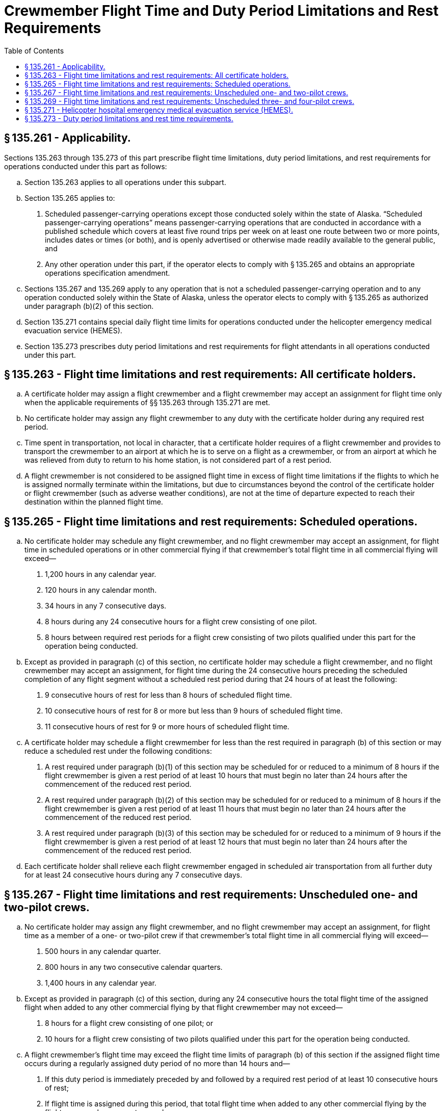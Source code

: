 # Crewmember Flight Time and Duty Period Limitations and Rest Requirements
:toc:

## § 135.261 - Applicability.

Sections 135.263 through 135.273 of this part prescribe flight time limitations, duty period limitations, and rest requirements for operations conducted under this part as follows:

[loweralpha]
. Section 135.263 applies to all operations under this subpart.
. Section 135.265 applies to:
[arabic]
.. Scheduled passenger-carrying operations except those conducted solely within the state of Alaska. “Scheduled passenger-carrying operations” means passenger-carrying operations that are conducted in accordance with a published schedule which covers at least five round trips per week on at least one route between two or more points, includes dates or times (or both), and is openly advertised or otherwise made readily available to the general public, and
.. Any other operation under this part, if the operator elects to comply with § 135.265 and obtains an appropriate operations specification amendment.
. Sections 135.267 and 135.269 apply to any operation that is not a scheduled passenger-carrying operation and to any operation conducted solely within the State of Alaska, unless the operator elects to comply with § 135.265 as authorized under paragraph (b)(2) of this section.
. Section 135.271 contains special daily flight time limits for operations conducted under the helicopter emergency medical evacuation service (HEMES).
. Section 135.273 prescribes duty period limitations and rest requirements for flight attendants in all operations conducted under this part.

## § 135.263 - Flight time limitations and rest requirements: All certificate holders.

[loweralpha]
. A certificate holder may assign a flight crewmember and a flight crewmember may accept an assignment for flight time only when the applicable requirements of §§ 135.263 through 135.271 are met.
. No certificate holder may assign any flight crewmember to any duty with the certificate holder during any required rest period.
. Time spent in transportation, not local in character, that a certificate holder requires of a flight crewmember and provides to transport the crewmember to an airport at which he is to serve on a flight as a crewmember, or from an airport at which he was relieved from duty to return to his home station, is not considered part of a rest period.
. A flight crewmember is not considered to be assigned flight time in excess of flight time limitations if the flights to which he is assigned normally terminate within the limitations, but due to circumstances beyond the control of the certificate holder or flight crewmember (such as adverse weather conditions), are not at the time of departure expected to reach their destination within the planned flight time.

## § 135.265 - Flight time limitations and rest requirements: Scheduled operations.

[loweralpha]
. No certificate holder may schedule any flight crewmember, and no flight crewmember may accept an assignment, for flight time in scheduled operations or in other commercial flying if that crewmember's total flight time in all commercial flying will exceed—
[arabic]
.. 1,200 hours in any calendar year.
.. 120 hours in any calendar month.
.. 34 hours in any 7 consecutive days.
.. 8 hours during any 24 consecutive hours for a flight crew consisting of one pilot.
              
.. 8 hours between required rest periods for a flight crew consisting of two pilots qualified under this part for the operation being conducted.
. Except as provided in paragraph (c) of this section, no certificate holder may schedule a flight crewmember, and no flight crewmember may accept an assignment, for flight time during the 24 consecutive hours preceding the scheduled completion of any flight segment without a scheduled rest period during that 24 hours of at least the following:
[arabic]
.. 9 consecutive hours of rest for less than 8 hours of scheduled flight time.
.. 10 consecutive hours of rest for 8 or more but less than 9 hours of scheduled flight time.
.. 11 consecutive hours of rest for 9 or more hours of scheduled flight time.
. A certificate holder may schedule a flight crewmember for less than the rest required in paragraph (b) of this section or may reduce a scheduled rest under the following conditions:
[arabic]
.. A rest required under paragraph (b)(1) of this section may be scheduled for or reduced to a minimum of 8 hours if the flight crewmember is given a rest period of at least 10 hours that must begin no later than 24 hours after the commencement of the reduced rest period.
.. A rest required under paragraph (b)(2) of this section may be scheduled for or reduced to a minimum of 8 hours if the flight crewmember is given a rest period of at least 11 hours that must begin no later than 24 hours after the commencement of the reduced rest period.
.. A rest required under paragraph (b)(3) of this section may be scheduled for or reduced to a minimum of 9 hours if the flight crewmember is given a rest period of at least 12 hours that must begin no later than 24 hours after the commencement of the reduced rest period.
. Each certificate holder shall relieve each flight crewmember engaged in scheduled air transportation from all further duty for at least 24 consecutive hours during any 7 consecutive days.

## § 135.267 - Flight time limitations and rest requirements: Unscheduled one- and two-pilot crews.

[loweralpha]
. No certificate holder may assign any flight crewmember, and no flight crewmember may accept an assignment, for flight time as a member of a one- or two-pilot crew if that crewmember's total flight time in all commercial flying will exceed—
[arabic]
.. 500 hours in any calendar quarter.
.. 800 hours in any two consecutive calendar quarters.
.. 1,400 hours in any calendar year.
. Except as provided in paragraph (c) of this section, during any 24 consecutive hours the total flight time of the assigned flight when added to any other commercial flying by that flight crewmember may not exceed—
[arabic]
.. 8 hours for a flight crew consisting of one pilot; or
.. 10 hours for a flight crew consisting of two pilots qualified under this part for the operation being conducted.
. A flight crewmember's flight time may exceed the flight time limits of paragraph (b) of this section if the assigned flight time occurs during a regularly assigned duty period of no more than 14 hours and—
[arabic]
.. If this duty period is immediately preceded by and followed by a required rest period of at least 10 consecutive hours of rest;
.. If flight time is assigned during this period, that total flight time when added to any other commercial flying by the flight crewmember may not exceed—
[lowerroman]
... 8 hours for a flight crew consisting of one pilot; or
... 10 hours for a flight crew consisting of two pilots; and
.. If the combined duty and rest periods equal 24 hours.
. Each assignment under paragraph (b) of this section must provide for at least 10 consecutive hours of rest during the 24-hour period that precedes the planned completion time of the assignment.
. When a flight crewmember has exceeded the daily flight time limitations in this section, because of circumstances beyond the control of the certificate holder or flight crewmember (such as adverse weather conditions), that flight crewmember must have a rest period before being assigned or accepting an assignment for flight time of at least—
[arabic]
.. 11 consecutive hours of rest if the flight time limitation is exceeded by not more than 30 minutes;
.. 12 consecutive hours of rest if the flight time limitation is exceeded by more than 30 minutes, but not more than 60 minutes; and
.. 16 consecutive hours of rest if the flight time limitation is exceeded by more than 60 minutes.
. The certificate holder must provide each flight crewmember at least 13 rest periods of at least 24 consecutive hours each in each calendar quarter.

## § 135.269 - Flight time limitations and rest requirements: Unscheduled three- and four-pilot crews.

[loweralpha]
. No certificate holder may assign any flight crewmember, and no flight crewmember may accept an assignment, for flight time as a member of a three- or four-pilot crew if that crewmember's total flight time in all commercial flying will exceed—
[arabic]
.. 500 hours in any calendar quarter.
.. 800 hours in any two consecutive calendar quarters.
.. 1,400 hours in any calendar year.
. No certificate holder may assign any pilot to a crew of three or four pilots, unless that assignment provides—
[arabic]
.. At least 10 consecutive hours of rest immediately preceding the assignment;
.. No more than 8 hours of flight deck duty in any 24 consecutive hours;
.. No more than 18 duty hours for a three-pilot crew or 20 duty hours for a four-pilot crew in any 24 consecutive hours;
.. No more than 12 hours aloft for a three-pilot crew or 16 hours aloft for a four-pilot crew during the maximum duty hours specified in paragraph (b)(3) of this section;
.. Adequate sleeping facilities on the aircraft for the relief pilot;
.. Upon completion of the assignment, a rest period of at least 12 hours;
.. For a three-pilot crew, a crew which consists of at least the following:
[lowerroman]
... A pilot in command (PIC) who meets the applicable flight crewmember requirements of subpart E of part 135;
... A PIC who meets the applicable flight crewmember requirements of subpart E of part 135, except those prescribed in §§ 135.244 and 135.247; and
... A second in command (SIC) who meets the SIC qualifications of § 135.245.
.. For a four-pilot crew, at least three pilots who meet the conditions of paragraph (b)(7) of this section, plus a fourth pilot who meets the SIC qualifications of § 135.245.
. When a flight crewmember has exceeded the daily flight deck duty limitation in this section by more than 60 minutes, because of circumstances beyond the control of the certificate holder or flight crewmember, that flight crewmember must have a rest period before the next duty period of at least 16 consecutive hours.
. A certificate holder must provide each flight crewmember at least 13 rest periods of at least 24 consecutive hours each in each calendar quarter.

## § 135.271 - Helicopter hospital emergency medical evacuation service (HEMES).

[loweralpha]
. No certificate holder may assign any flight crewmember, and no flight crewmember may accept an assignment for flight time if that crewmember's total flight time in all commercial flight will exceed—
[arabic]
.. 500 hours in any calendar quarter.
.. 800 hours in any two consecutive calendar quarters.
.. 1,400 hours in any calendar year.
. No certificate holder may assign a helicopter flight crewmember, and no flight crewmember may accept an assignment, for hospital emergency medical evacuation service helicopter operations unless that assignment provides for at least 10 consecutive hours of rest immediately preceding reporting to the hospital for availability for flight time.
. No flight crewmember may accrue more than 8 hours of flight time during any 24-consecutive hour period of a HEMES assignment, unless an emergency medical evacuation operation is prolonged. Each flight crewmember who exceeds the daily 8 hour flight time limitation in this paragraph must be relieved of the HEMES assignment immediately upon the completion of that emergency medical evacuation operation and must be given a rest period in compliance with paragraph (h) of this section.
. Each flight crewmember must receive at least 8 consecutive hours of rest during any 24 consecutive hour period of a HEMES assignment. A flight crewmember must be relieved of the HEMES assignment if he or she has not or cannot receive at least 8 consecutive hours of rest during any 24 consecutive hour period of a HEMES assignment.
. A HEMES assignment may not exceed 72 consecutive hours at the hospital.
. An adequate place of rest must be provided at, or in close proximity to, the hospital at which the HEMES assignment is being performed.
. No certificate holder may assign any other duties to a flight crewmember during a HEMES assignment.
. Each pilot must be given a rest period upon completion of the HEMES assignment and prior to being assigned any further duty with the certificate holder of—
[arabic]
.. At least 12 consecutive hours for an assignment of less than 48 hours.
.. At least 16 consecutive hours for an assignment of more than 48 hours.
[lowerroman]
... The certificate holder must provide each flight crewmember at least 13 rest periods of at least 24 consecutive hours each in each calendar quarter.

## § 135.273 - Duty period limitations and rest time requirements.

[loweralpha]
. For purposes of this section—

*Calendar day* means the period of elapsed time, using Coordinated Universal Time or local time, that begins at midnight and ends 24 hours later at the next midnight.

*Duty period* means the period of elapsed time between reporting for an assignment involving flight time and release from that assignment by the certificate holder. The time is calculated using either Coordinated Universal Time or local time to reflect the total elapsed time.

*Flight attendant* means an individual, other than a flight crewmember, who is assigned by the certificate holder, in accordance with the required minimum crew complement under the certificate holder's operations specifications or in addition to that minimum complement, to duty in an aircraft during flight time and whose duties include but are not necessarily limited to cabin-safety-related responsibilities.

*Rest period* means the period free of all responsibility for work or duty should the occasion arise.

(b) Except as provided in paragraph (c) of this section, a certificate holder may assign a duty period to a flight attendant only when the applicable duty period limitations and rest requirements of this paragraph are met.

[arabic]
. Except as provided in paragraphs (b)(4), (b)(5), and (b)(6) of this section, no certificate holder may assign a flight attendant to a scheduled duty period of more than 14 hours.
. Except as provided in paragraph (b)(3) of this section, a flight attendant scheduled to a duty period of 14 hours or less as provided under paragraph (b)(1) of this section must be given a scheduled rest period of at least 9 consecutive hours. This rest period must occur between the completion of the scheduled duty period and the commencement of the subsequent duty period.
. The rest period required under paragraph (b)(2) of this section may be scheduled or reduced to 8 consecutive hours if the flight attendant is provided a subsequent rest period of at least 10 consecutive hours; this subsequent rest period must be scheduled to begin no later than 24 hours after the beginning of the reduced rest period and must occur between the completion of the scheduled duty period and the commencement of the subsequent duty period.
. A certificate holder may assign a flight attendant to a scheduled duty period of more than 14 hours, but no more than 16 hours, if the certificate holder has assigned to the flight or flights in that duty period at least one flight attendant in addition to the minimum flight attendant complement required for the flight or flights in that duty period under the certificate holder's operations specifications.
. A certificate holder may assign a flight attendant to a scheduled duty period of more than 16 hours, but no more than 18 hours, if the certificate holder has assigned to the flight or flights in that duty period at least two flight attendants in addition to the minimum flight attendant complement required for the flight or flights in that duty period under the certificate holder's operations specifications.
. A certificate holder may assign a flight attendant to a scheduled duty period of more than 18 hours, but no more than 20 hours, if the scheduled duty period includes one or more flights that land or take off outside the 48 contiguous states and the District of Columbia, and if the certificate holder has assigned to the flight or flights in that duty period at least three flight attendants in addition to the minimum flight attendant complement required for the flight or flights in that duty period under the certificate holder's operations specifications.
. Except as provided in paragraph (b)(8) of this section, a flight attendant scheduled to a duty period of more than 14 hours but no more than 20 hours, as provided in paragraphs (b)(4), (b)(5), and (b)(6) of this section, must be given a scheduled rest period of at least 12 consecutive hours. This rest period must occur between the completion of the scheduled duty period and the commencement of the subsequent duty period.
. The rest period required under paragraph (b)(7) of this section may be scheduled or reduced to 10 consecutive hours if the flight attendant is provided a subsequent rest period of at least 14 consecutive hours; this subsequent rest period must be scheduled to begin no later than 24 hours after the beginning of the reduced rest period and must occur between the completion of the scheduled duty period and the commencement of the subsequent duty period.
. Notwithstanding paragraphs (b)(4), (b)(5), and (b)(6) of this section, if a certificate holder elects to reduce the rest period to 10 hours as authorized by paragraph (b)(8) of this section, the certificate holder may not schedule a flight attendant for a duty period of more than 14 hours during the 24-hour period commencing after the beginning of the reduced rest period.
. No certificate holder may assign a flight attendant any duty period with the certificate holder unless the flight attendant has had at least the minimum rest required under this section.
. No certificate holder may assign a flight attendant to perform any duty with the certificate holder during any required rest period.
. Time spent in transportation, not local in character, that a certificate holder requires of a flight attendant and provides to transport the flight attendant to an airport at which that flight attendant is to serve on a flight as a crewmember, or from an airport at which the flight attendant was relieved from duty to return to the flight attendant's home station, is not considered part of a rest period.
. Each certificate holder must relieve each flight attendant engaged in air transportation from all further duty for at least 24 consecutive hours during any 7 consecutive calendar days.
. A flight attendant is not considered to be scheduled for duty in excess of duty period limitations if the flights to which the flight attendant is assigned are scheduled and normally terminate within the limitations but due to circumstances beyond the control of the certificate holder (such as adverse weather conditions) are not at the time of departure expected to reach their destination within the scheduled time.

(c) Notwithstanding paragraph (b) of this section, a certificate holder may apply the flight crewmember flight time and duty limitations and rest requirements of this part to flight attendants for all operations conducted under this part provided that—

[arabic]
. The certificate holder establishes written procedures that—
[lowerroman]
.. Apply to all flight attendants used in the certificate holder's operation;
.. Include the flight crewmember requirements contained in subpart F of this part, as appropriate to the operation being conducted, except that rest facilities on board the aircraft are not required; and
.. Include provisions to add one flight attendant to the minimum flight attendant complement for each flight crewmember who is in excess of the minimum number required in the aircraft type certificate data sheet and who is assigned to the aircraft under the provisions of subpart F of this part, as applicable.
.. Are approved by the Administrator and described or referenced in the certificate holder's operations specifications; and
. Whenever the Administrator finds that revisions are necessary for the continued adequacy of duty period limitation and rest requirement procedures that are required by paragraph (c)(1) of this section and that had been granted final approval, the certificate holder must, after notification by the Administrator, make any changes in the procedures that are found necessary by the Administrator. Within 30 days after the certificate holder receives such notice, it may file a petition to reconsider the notice with the certificate-holding district office. The filing of a petition to reconsider stays the notice, pending decision by the Administrator. However, if the Administrator finds that there is an emergency that requires immediate action in the interest of safety, the Administrator may, upon a statement of the reasons, require a change effective without stay.


